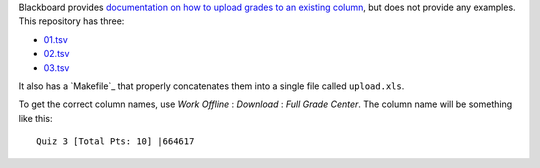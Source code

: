 Blackboard provides `documentation on how to upload grades to an existing column`_,
but does not provide any examples. This repository has three:

- `<01.tsv>`_
- `<02.tsv>`_
- `<03.tsv>`_

It also has a `Makefile`_ that properly concatenates them
into a single file called ``upload.xls``.

To get the correct column names,
use *Work Offline* : *Download* : *Full Grade Center*.
The column name will be something like this::

    Quiz 3 [Total Pts: 10] |664617

.. _documentation on how to upload grades to an existing column: https://en-us.help.blackboard.com/Learn/Instructor/Grade/Grading_Tasks/Work_Offline_With_Grade_Data
